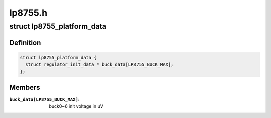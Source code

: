 .. -*- coding: utf-8; mode: rst -*-

========
lp8755.h
========


.. _`lp8755_platform_data`:

struct lp8755_platform_data
===========================

.. c:type:: lp8755_platform_data

    


.. _`lp8755_platform_data.definition`:

Definition
----------

.. code-block:: c

  struct lp8755_platform_data {
    struct regulator_init_data * buck_data[LP8755_BUCK_MAX];
  };


.. _`lp8755_platform_data.members`:

Members
-------

:``buck_data[LP8755_BUCK_MAX]``:
    buck0~6 init voltage in uV


